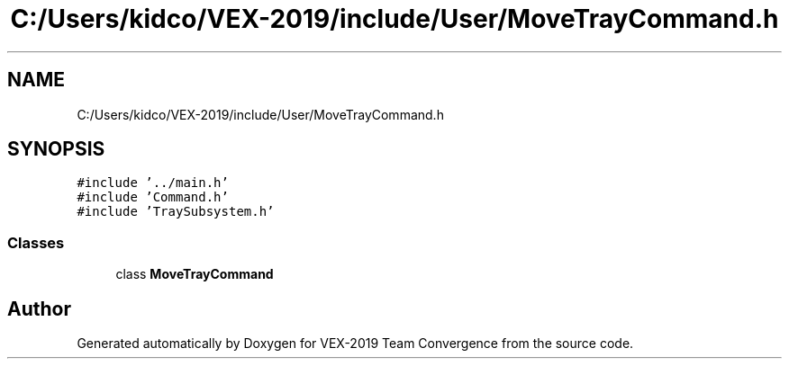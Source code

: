 .TH "C:/Users/kidco/VEX-2019/include/User/MoveTrayCommand.h" 3 "Sun Oct 13 2019" "Version 0.0.5" "VEX-2019 Team Convergence" \" -*- nroff -*-
.ad l
.nh
.SH NAME
C:/Users/kidco/VEX-2019/include/User/MoveTrayCommand.h
.SH SYNOPSIS
.br
.PP
\fC#include '\&.\&./main\&.h'\fP
.br
\fC#include 'Command\&.h'\fP
.br
\fC#include 'TraySubsystem\&.h'\fP
.br

.SS "Classes"

.in +1c
.ti -1c
.RI "class \fBMoveTrayCommand\fP"
.br
.in -1c
.SH "Author"
.PP 
Generated automatically by Doxygen for VEX-2019 Team Convergence from the source code\&.
